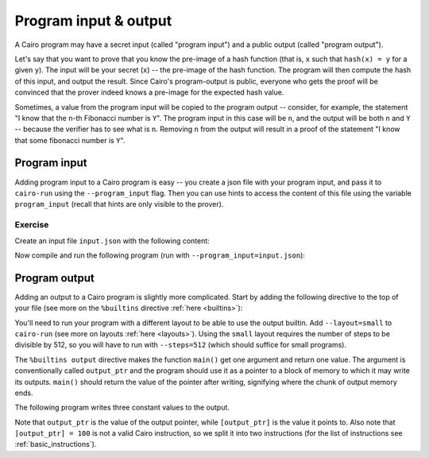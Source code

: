 Program input & output
======================

A Cairo program may have a secret input (called "program input")
and a public output (called "program output").

Let's say that you want to prove that you know the pre-image of a hash function
(that is, ``x`` such that ``hash(x) = y`` for a given ``y``).
The input will be your secret (``x``) -- the pre-image of the hash function.
The program will then compute the hash of this input, and output the result.
Since Cairo's program-output is public, everyone who gets the proof will be convinced that the
prover indeed knows a pre-image for the expected hash value.

Sometimes, a value from the program input will be copied to the program output --
consider, for example, the statement "I know that the ``n``-th Fibonacci number is ``Y``".
The program input in this case will be ``n``, and the output will be both ``n`` and ``Y`` --
because the verifier has to see what is ``n``.
Removing ``n`` from the output will result in a proof of the statement
"I know that some fibonacci number is ``Y``".

.. _program_inputs:

Program input
-------------

Adding program input to a Cairo program is easy --
you create a json file with your program input, and pass it to ``cairo-run`` using the
``--program_input`` flag.
Then you can use hints to access the content of this file using the variable ``program_input``
(recall that hints are only visible to the prover).

Exercise
********

Create an input file ``input.json`` with the following content:

.. tested-code:: json program_input

    {
        "secret": 1234
    }

Now compile and run the following program (run with ``--program_input=input.json``):

.. tested-code:: cairo program_input_code

    func main() {
        %{ memory[ap] = program_input['secret'] %}
        [ap] = [ap], ap++;
        ret;
    }

.. test::

    import json

    from starkware.cairo.lang.compiler.cairo_compile import compile_cairo
    from starkware.cairo.lang.vm.cairo_runner import CairoRunner

    PRIME = 2**64 + 13
    program = compile_cairo(codes['program_input_code'], PRIME)

    runner = CairoRunner(program, layout='plain')

    runner.initialize_segments()
    end = runner.initialize_function_entrypoint('main', [])
    runner.initialize_vm(hint_locals={'program_input': json.loads(codes['program_input'])})
    runner.run_until_pc(end)

    result = runner.vm_memory[runner.vm.run_context.ap - 1]
    assert result == 1234

.. TODO(Adi, 15/02/2021): Make the following exercise external.

.. only:: internal

    Exercise
    ********

    Modify ``simple_fibonacci.cairo`` so that the first two values,
    and the length of the sequence will be given by the program input.

.. _program_output:

Program output
--------------

Adding an output to a Cairo program is slightly more complicated.
Start by adding the following directive to the top of your file
(see more on the ``%builtins`` directive :ref:`here <builtins>`):

.. tested-code:: cairo output_builtin_directive

    %builtins output

You'll need to run your program with a different layout to be able to use the output builtin.
Add ``--layout=small`` to ``cairo-run`` (see more on layouts :ref:`here <layouts>`).
Using the ``small`` layout requires the number of steps to be divisible by 512,
so you will have to run with ``--steps=512`` (which should suffice for small programs).

The ``%builtins output`` directive makes the function ``main()`` get one argument and return one
value. The argument is conventionally called ``output_ptr`` and the program should use it as a
pointer to a block of memory to which it may write its outputs.
``main()`` should return the value of the pointer after writing, signifying where the chunk of
output memory ends.

The following program writes three constant values to the output.

.. tested-code:: cairo output_builtin_example

    %builtins output

    func main(output_ptr: felt*) -> (output_ptr: felt*) {
        [ap] = 100;
        [ap] = [output_ptr], ap++;

        [ap] = 200;
        [ap] = [output_ptr + 1], ap++;

        [ap] = 300;
        [ap] = [output_ptr + 2], ap++;

        // Return the new value of output_ptr, which was advanced
        // by 3.
        [ap] = output_ptr + 3, ap++;
        ret;
    }

Note that ``output_ptr`` is the value of the output pointer,
while ``[output_ptr]`` is the value it points to.
Also note that ``[output_ptr] = 100`` is not a valid Cairo instruction,
so we split it into two instructions (for the list of instructions see :ref:`basic_instructions`).

.. TODO(Adi, 15/02/2021): Make the following exercise external.

.. only:: internal

    Exercise
    ********

    Modify ``simple_fibonacci.cairo`` to output the length of the sequence and the final value.
